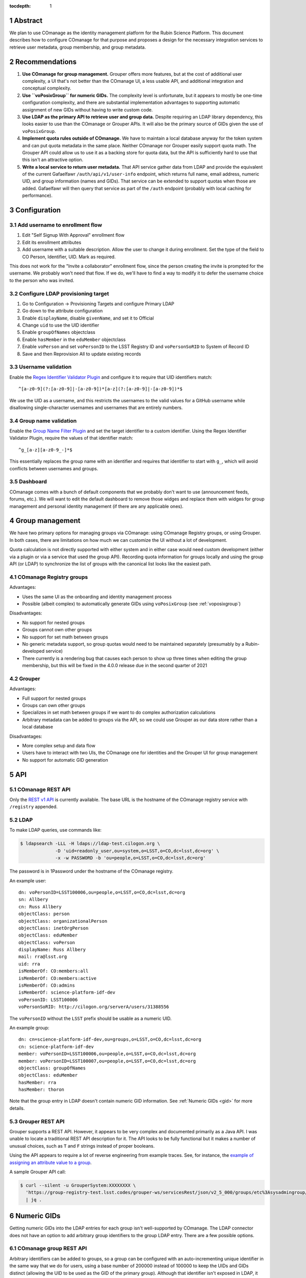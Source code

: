 :tocdepth: 1

.. sectnum::

Abstract
========

We plan to use COmanage as the identity management platform for the Rubin Science Platform.
This document describes how to configure COmanage for that purpose and proposes a design for the necessary integration services to retrieve user metadata, group membership, and group metadata.

Recommendations
===============

#. **Use COmanage for group management.**
   Grouper offers more features, but at the cost of additional user complexity, a UI that's not better than the COmanage UI, a less usable API, and additional integration and conceptual complexity.

#. **Use ``voPosixGroup`` for numeric GIDs.**
   The complexity level is unfortunate, but it appears to mostly be one-time configuration complexity, and there are substantial implementation advantages to supporting automatic assignment of new GIDs without having to write custom code.

#. **Use LDAP as the primary API to retrieve user and group data.**
   Despite requiring an LDAP library dependency, this looks easier to use than the COmanage or Grouper APIs.
   It will also be the primary source of GIDs given the use of ``voPosixGroup``.

#. **Implement quota rules outside of COmanage.**
   We have to maintain a local database anyway for the token system and can put quota metadata in the same place.
   Neither COmanage nor Grouper easily support quota math.
   The Grouper API could allow us to use it as a backing store for quota data, but the API is sufficiently hard to use that this isn't an attractive option.

#. **Write a local service to return user metadata.**
   That API service gather data from LDAP and provide the equivalent of the current Gafaelfawr ``/auth/api/v1/user-info`` endpoint, which returns full name, email address, numeric UID, and group information (names and GIDs).
   That service can be extended to support quotas when those are added.
   Gafaelfawr will then query that service as part of the ``/auth`` endpoint (probably with local caching for performance).

Configuration
=============

Add username to enrollment flow
-------------------------------

#. Edit "Self Signup With Approval" enrollment flow
#. Edit its enrollment attributes
#. Add username with a suitable description.
   Allow the user to change it during enrollment.
   Set the type of the field to CO Person, Identifier, UID.
   Mark as required.

This does not work for the "Invite a collaborator" enrollment flow, since the person creating the invite is prompted for the username.
We probably won't need that flow.
If we do, we'll have to find a way to modify it to defer the username choice to the person who was invited.

Configure LDAP provisioning target
----------------------------------

#. Go to Configuration -> Provisioning Targets and configure Primary LDAP
#. Go down to the attribute configuration
#. Enable ``displayName``, disable ``givenName``, and set it to Official
#. Change ``uid`` to use the UID identifier
#. Enable ``groupOfNames`` objectclass
#. Enable ``hasMember`` in the ``eduMember`` objectclass
#. Enable ``voPerson`` and set ``voPersonID`` to the LSST Registry ID and ``voPersonSoRID`` to System of Record ID
#. Save and then Reprovision All to update existing records

Username validation
-------------------

Enable the `Regex Identifier Validator Plugin`_ and configure it to require that UID identifiers match::

    ^[a-z0-9](?:[a-z0-9]|-[a-z0-9])*[a-z](?:[a-z0-9]|-[a-z0-9])*$

We use the UID as a username, and this restricts the usernames to the valid values for a GitHub username while disallowing single-character usernames and usernames that are entirely numbers.

Group name validation
---------------------

Enable the `Group Name Filter Plugin`_ and set the target identifier to a custom identifier.
Using the Regex Identifier Validator Plugin, require the values of that identifier match::

    ^g_[a-z][a-z0-9_-]*$

This essentially replaces the group name with an identifier and requires that identifier to start with ``g_``, which will avoid conflicts between usernames and groups.

.. _Regex Identifier Validator Plugin: https://spaces.at.internet2.edu/display/COmanage/Regex+Identifier+Validator+Plugin
.. _Group Name Filter Plugin: https://spaces.at.internet2.edu/display/COmanage/Group+Name+Filter+Plugin

Dashboard
---------

COmanage comes with a bunch of default components that we probably don't want to use (announcement feeds, forums, etc.).
We will want to edit the default dashboard to remove those widges and replace them with widges for group management and personal identity management (if there are any applicable ones).

Group management
================

We have two primary options for managing groups via COmanage: using COmanage Registry groups, or using Grouper.
In both cases, there are limitations on how much we can customize the UI without a lot of development.

Quota calculation is not directly supported with either system and in either case would need custom development (either via a plugin or via a service that used the group API).
Recording quota information for groups locally and using the group API (or LDAP) to synchronize the list of groups with the canonical list looks like the easiest path.

COmanage Registry groups
------------------------

Advantages:

- Uses the same UI as the onboarding and identity management process
- Possible (albeit complex) to automatically generate GIDs using ``voPosixGroup`` (see :ref:`voposixgroup`)

Disadvantages:

- No support for nested groups
- Groups cannot own other groups
- No support for set math between groups
- No generic metadata support, so group quotas would need to be maintained separately (presumably by a Rubin-developed service)
- There currently is a rendering bug that causes each person to show up three times when editing the group membership, but this will be fixed in the 4.0.0 release due in the second quarter of 2021

Grouper
-------

Advantages:

- Full support for nested groups
- Groups can own other groups
- Specializes in set math between groups if we want to do complex authorization calculations
- Arbitrary metadata can be added to groups via the API, so we could use Grouper as our data store rather than a local database

Disadvantages:

- More complex setup and data flow
- Users have to interact with two UIs, the COmanage one for identities and the Grouper UI for group management
- No support for automatic GID generation

API
===

COmanage REST API
-----------------

Only the `REST v1 API <https://spaces.at.internet2.edu/display/COmanage/REST+API+v1>`__ is currently available.
The base URL is the hostname of the COmanage registry service with ``/registry`` appended.

LDAP
----

To make LDAP queries, use commands like:

.. code-block:: console

   $ ldapsearch -LLL -H ldaps://ldap-test.cilogon.org \
                -D 'uid=readonly_user,ou=system,o=LSST,o=CO,dc=lsst,dc=org' \
                -x -w PASSWORD -b 'ou=people,o=LSST,o=CO,dc=lsst,dc=org'

The password is in 1Password under the hostname of the COmanage registry.

An example user::

    dn: voPersonID=LSST100006,ou=people,o=LSST,o=CO,dc=lsst,dc=org
    sn: Allbery
    cn: Russ Allbery
    objectClass: person
    objectClass: organizationalPerson
    objectClass: inetOrgPerson
    objectClass: eduMember
    objectClass: voPerson
    displayName: Russ Allbery
    mail: rra@lsst.org
    uid: rra
    isMemberOf: CO:members:all
    isMemberOf: CO:members:active
    isMemberOf: CO:admins
    isMemberOf: science-platform-idf-dev
    voPersonID: LSST100006
    voPersonSoRID: http://cilogon.org/serverA/users/31388556

The ``voPersonID`` without the ``LSST`` prefix should be usable as a numeric UID.

An example group::

    dn: cn=science-platform-idf-dev,ou=groups,o=LSST,o=CO,dc=lsst,dc=org
    cn: science-platform-idf-dev
    member: voPersonID=LSST100006,ou=people,o=LSST,o=CO,dc=lsst,dc=org
    member: voPersonID=LSST100007,ou=people,o=LSST,o=CO,dc=lsst,dc=org
    objectClass: groupOfNames
    objectClass: eduMember
    hasMember: rra
    hasMember: thoron

Note that the group entry in LDAP doesn't contain numeric GID information.
See :ref:`Numeric GIDs <gid>` for more details.

.. _gid:

Grouper REST API
----------------

Grouper supports a REST API.
However, it appears to be very complex and documented primarily as a Java API.
I was unable to locate a traditional REST API description for it.
The API looks to be fully functional but it makes a number of unusual choices, such as ``T`` and ``F`` strings instead of proper booleans.

Using the API appears to require a lot of reverse engineering from example traces.
See, for instance, the `example of assigning an attribute value to a group <https://github.com/Internet2/grouper/blob/master/grouper-ws/grouper-ws/doc/samples/assignAttributesWithValue/WsSampleAssignAttributesWithValueRestLite_json.txt>`__.

A sample Grouper API call:

.. code-block:: console

   $ curl --silent -u GrouperSystem:XXXXXXXX \
     'https://group-registry-test.lsst.codes/grouper-ws/servicesRest/json/v2_5_000/groups/etc%3Asysadmingroup/members' \
     | jq .

Numeric GIDs
============

Getting numeric GIDs into the LDAP entries for each group isn't well-supported by COmanage.
The LDAP connector does not have an option to add arbitrary group identifiers to the group LDAP entry.
There are a few possible options.

COmanage group REST API
-----------------------

Arbitrary identifiers can be added to groups, so a group can be configured with an auto-incrementing unique identifier in the same way that we do for users, using a base number of 200000 instead of 100000 to keep the UIDs and GIDs distinct (allowing the UID to be used as the GID of the primary group).
Although that identifier isn't exposed in LDAP, it can be read via the COmanage REST API using a URL such as::

    https://<registry-url>/registry/identifiers.json?cogroupid=7

The group ID can be obtained from the ``/registry/co_groups.json`` route, searching on a specific ``coid``.
Middleware running on the Rubin Science Platform could cache the GID information for every group, refresh it periodically, and query for the GID of a new group when seen.

.. _voposixgroup:

voPosixGroup
------------

Another option is to enable ``voPosixGroup`` and generate group IDs that way.
However, that process is somewhat complex.

COmanage Registry has the generic notion of a `Cluster <https://spaces.at.internet2.edu/display/COmanage/Clusters>`__.
A Cluster is used to represent a CO Person's accounts with a given application or service.

Cluster functionality is implemented by Cluster Plugins.
Right now there is one Cluster Plugin that comes out of the box with COmanage, the `UnixCluster plugin <https://spaces.at.internet2.edu/display/COmanage/Unix+Cluster+Plugin>`__.

The UnixCluster plugin is configured with a "GID Type."
From the documentation we read "When a CO Group is mapped to a Unix Cluster Group, the CO Group Identifier of this type will be used as the group's numeric ID."
CO Person can then have a UnixCluster account that has associated with it a UnixCluster Group, and the group will have a GID identifier.

To have the information about the UnixCluster and the UnixCluster Group provisioned into LDAP using the ``voPosixAccount`` objectClass, you need to define a `CO Service <https://spaces.at.internet2.edu/display/COmanage/Registry+Services>`__ for the UnixCluster.
In that configuration you need to specify a "short label", which will become value for an LDAP attribute option.
Since the ``voPosixAccount`` objectClass attributes are multi-valued, you can represent multiple "clusters," and they are distinguised by using that LDAP attribute option value.
For example::

    dn: voPersonID=LSST100000,ou=people,o=LSST,o=CO,dc=lsst,dc=org
    sn: KORANDA
    cn: SCOTT KORANDA
    objectClass: person
    objectClass: organizationalPerson
    objectClass: inetOrgPerson
    objectClass: eduMember
    objectClass: voPerson
    objectClass: voPosixAccount
    givenName: SCOTT
    mail: SKORANDA@CS.WISC.EDU
    uid: http://cilogon.org/server/users/2604273
    isMemberOf: CO:members:all
    isMemberOf: CO:members:active
    isMemberOf: scott.koranda UnixCluster Group
    voPersonID: LSST100000
    voPosixAccountUidNumber;scope-primary: 1000000
    voPosixAccountGidNumber;scope-primary: 1000000
    voPosixAccountHomeDirectory;scope-primary: /home/scott.koranda

This reflects a CO Service for the UnixAccount using the short label "primary."
With a second UnixCluster and CO Service with short label "slac" to represent an account at SLAC, then I would have additionally::

    voPosixAccountGidNumber;scope-slac: 1000001

UnixCluster object and UnixCluster Group objects and all the identifiers are usually established during an enrollment flow.

Grouper
-------

Grouper does not appear to have any built-in support for assigning numeric GIDs to each group out of some range.
Groups can be assigned arbitrary attributes that we define, so we can assign GIDs to groups via the API, but we would need to maintain the list of available GIDs and ensure there are no conflicts.
Grouper also does not appear to care if the same attribute value is assigned to multiple groups, so we would need to handle uniqueness.

Custom development
------------------

We could enhance (or pay someone to enhance) the LDAP Provisioning Plugin to allow us to express an additional object class in the group tree in LDAP, containing a numeric GID identifier.

Integration
===========

We will need to write the following services to integrate with COmanage.

User information API
--------------------

Gafaelfawr is currently temporarily recording and returning metadata about a user, such as full name, numeric UID, and group information, based on the CILogon assertions.
(See SQR-049_ for more details.)
One goal of adopting COmanage as the identity management system is to drop this information from Gafaelfawr and retrieve it directly from COmanage.

.. _SQR-049: https://sqr-049.lsst.io/

This will require a new internal API service in the Rubin Science Platform.
Services can authenticate it using a Gafaelfawr token and retrieve metadata about the user.
This should include:

* Full name
* Primary email address
* Numeric UID
* Group membership with numeric GIDs for each group

To reduce latency and load on the COmanage API, this service should cache those results for some to-be-determined period of time.
We should consider having a mechanism for the user to invalidate the cache (such as on logout).

Gafaelfawr will need to retrieve information about a user from this service to expose it in the headers that are passed as part of an authenticated request.
This is how we pass metadata to services that are not Gafaelfawr-aware and willing to make their own API calls, or to services that should not receive delegated tokens.

This corresponds primarily to the ``/auth/api/v1/user-info`` route specified in SQR-049_.

This API service may also need to support integration with GitHub and with the OpenID Connect and LDAP provider used at the base and summit so that we can remove the remaining user metadata support in Gafaelfawr.
Alternately, we could use COmanage for those environments as well, but that would likely not meet the off-line requirements for the summit environment, and there is merit in the flexibility to quickly stand up a Rubin Science Platform deployment using GitHub as the identity management system.

It appears the preferred interface in COmanage to pull this type of user metadata is LDAP.

Full name should always be ``displayName`` and we should not use the other LDAP attributes that attempt to parse a name into components.
They do not internationalize well.
Unfortunately, the COmanage sign-on flow still asks for users to enter their name in components.

User onboarding API
-------------------

The "Self Signup With Approval" flow seems to be the closest fit for our requirements.
To initiate that flow, we send the user to a specific URL at the COmanage registry.
We can initiate that flow from the landing page or from Gafaelfawr if we detect that the user is authenticated but not enrolled in COmanage.

It's possible to then configure a return URL to which the user goes after enrollment is complete, but that's probably not that useful when we're using an approval flow.
We will need to customize the email messages and web pages presented as part of the approval flow.

User-chosen usernames must meet the following requirements (the same as GitHub):

* Only alphanumerics and hyphen
* No two consecutive hyphens
* Username may not start or end with a hyphen
* Username may not be all digits

When a new user first accesses the Rubin Science Platform, we will need to route them through the onboarding flow, and then may need to make additional changes to their record via the COmanage API such as adding them to groups.
This can be integrated with the onboarding service described in SQR-052_.
This service would have a privileged API token for the Rubin Science Platform COmanage environment.

.. _SQR-052: https://sqr-052.lsst.io/

The web pages shown during this onboarding flow are controlled by the style information in the `lsst-registry-landing <https://github.com/cilogon/lsst-registry-landing>`__ project on GitHub.

Currently, user onboarding has a bug: After choosing their name, email, and username, the user is sent an email message to confirm that they have control over that email address.
The link in the mail message has a one-time code in it, and confirms the email address when followed.
However, sites with anti-virus integrated with their email system (such as AURA) often pre-fetch all URLs seen in email addresses.
Since no authentication or confirmation is required when following the link, this means that any email address at such a domain is automatically confirmed without any human interaction, posing both a security flaw and a UI problem because the user will get a confusing error message when they follow that link manually.

We will need to work with the COmanage maintainers to either require authentication to confirm the email address or to require a button that one has to click rather than doing the confirmation automatically.

User authentication
-------------------

We will point Gafaelfawr_ for a Rubin Science Platform instance directly at CILogon and not configure CILogon to know about the contents of COmanage.
It will therefore be the responsibility of Gafaelfawr, when processing a user login via CILogon, to confirm via the user information API that the user has a valid account and to send them through the onboarding flow if they don't.
Gafaelfawr will have the CILogon unique identifier, so the user information API will need to support queries based on that and return the appropriate username or an error if the user is not registered.

.. _Gafaelfawr: https://gafaelfawr.lsst.io/

User self groups
----------------

Each user will appear to the Rubin Science Platform to also be the sole member of a group with the same name as the username and the same GID as the UID.
This is a requirement for POSIX file systems underlying the Notebook Aspect and for the Butler service (see DMTN-182_ for the latter).

These groups will not be managed in COmanage or Grouper.
They will be synthesized by the group API maintained as part of the Science Platform.

.. _DMTN-182: https://dmtn-182.lsst.io/

Group naming
------------

Since each username must also correspond to a (synthesized) group name, we must avoid naming conflicts between users and groups.
We will do this by requiring all self-service group names start with ``g_``.
Since underscore (``_``) is not a valid character in usernames, this will avoid any conflicts.

Open questions
==============

- Can we get access to the raw affiliation information returned by CILogon?

- Can the "Invite a Collaborator" flow be modified to prompt the invited collaborator for their username?
